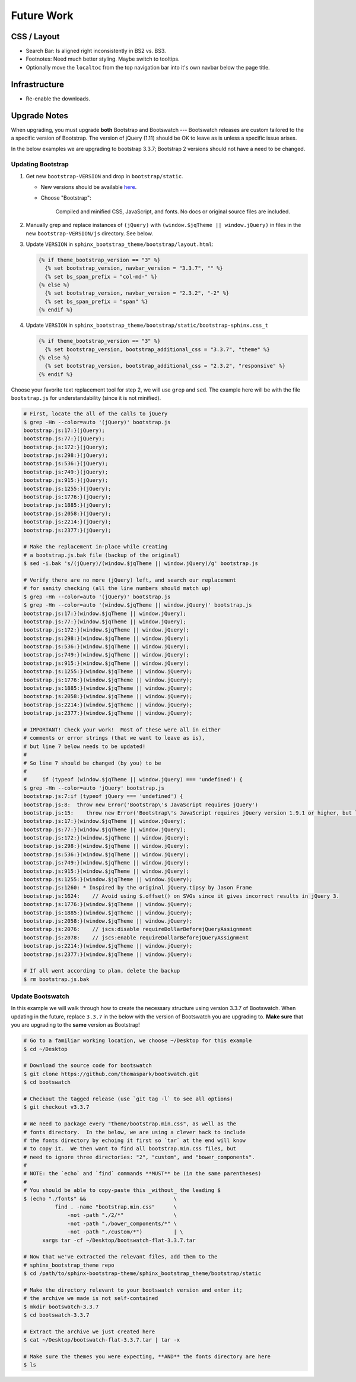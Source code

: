 =============
 Future Work
=============

CSS / Layout
============
* Search Bar: Is aligned right inconsistently in BS2 vs. BS3.
* Footnotes: Need much better styling. Maybe switch to tooltips.
* Optionally move the ``localtoc`` from the top navigation bar into it's own
  navbar below the page title.

Infrastructure
==============
* Re-enable the downloads.

..
  The theme can be installed from PyPI_ or downloaded as a zip file from
  GitHub.

  Install Python Package from PyPI
  --------------------------------

  Download Zip Bundle
  -------------------
  To install the theme from a bundled zip file, download the theme
  bundle from the theme website and update your configuration:

  1. Create a "_themes" directory in your project source root.
  2. Get the "bootstrap" theme either as raw files or as a zipfile.

     a. Most current way is to just clone this repo or download the full
        repo source and move the "bootstrap" directory to "_themes".
     b. Alternatively, there are some prepackaged theme zip files (containing
        only the theme files), which can be read directly by Sphinx. See the
        downloads_ page for available packages. Then download
        "bootstrap.zip"::

          $ cd /path/to/_themes
          $ wget https://github.com/ryan-roemer/sphinx-bootstrap-theme/_static/downloads/bootstrap.zip

  3. Edit the "conf.py" configuration file to point to the bootstrap theme::

        # Activate the theme.
        sys.path.append(os.path.abspath('_themes'))
        html_theme = 'bootstrap'
        html_theme_path = ['_themes']

  .. _downloads: http://ryan-roemer.github.com/sphinx-bootstrap-theme/downloads.html

Upgrade Notes
=============

When upgrading, you must upgrade **both** Bootstrap and Bootswatch --- Bootswatch
releases are custom tailored to the a specific version of Bootstrap.  The version of
jQuery (1.11) should be OK to leave as is unless a specific issue arises.

In the below examples we are upgrading to bootstrap 3.3.7; Bootstrap 2 versions should
not have a need to be changed.

Updating Bootstrap
------------------

1. Get new ``bootstrap-VERSION`` and drop in ``bootstrap/static``.

   - New versions should be available `here <http://getbootstrap.com/getting-started/#download>`_.
   - Choose "Bootstrap":

     ..

        Compiled and minified CSS, JavaScript, and fonts.  No docs or original
        source files are included.

2. Manually grep and replace instances of ``(jQuery)`` with
   ``(window.$jqTheme || window.jQuery)`` in files in the new
   ``bootstrap-VERSION/js`` directory.  See below.

3. Update ``VERSION`` in ``sphinx_bootstrap_theme/bootstrap/layout.html``:

   .. code-block:: jinja

      {% if theme_bootstrap_version == "3" %}
        {% set bootstrap_version, navbar_version = "3.3.7", "" %}
        {% set bs_span_prefix = "col-md-" %}
      {% else %}
        {% set bootstrap_version, navbar_version = "2.3.2", "-2" %}
        {% set bs_span_prefix = "span" %}
      {% endif %}

4. Update ``VERSION`` in ``sphinx_bootstrap_theme/bootstrap/static/bootstrap-sphinx.css_t``

   .. code-block:: jinja

      {% if theme_bootstrap_version == "3" %}
        {% set bootstrap_version, bootstrap_additional_css = "3.3.7", "theme" %}
      {% else %}
        {% set bootstrap_version, bootstrap_additional_css = "2.3.2", "responsive" %}
      {% endif %}

Choose your favorite text replacement tool for step 2, we will use ``grep`` and ``sed``.
The example here will be with the file ``bootstrap.js`` for understandability (since it
is not minified).

.. code-block:: console

   # First, locate the all of the calls to jQuery
   $ grep -Hn --color=auto '(jQuery)' bootstrap.js
   bootstrap.js:17:}(jQuery);
   bootstrap.js:77:}(jQuery);
   bootstrap.js:172:}(jQuery);
   bootstrap.js:298:}(jQuery);
   bootstrap.js:536:}(jQuery);
   bootstrap.js:749:}(jQuery);
   bootstrap.js:915:}(jQuery);
   bootstrap.js:1255:}(jQuery);
   bootstrap.js:1776:}(jQuery);
   bootstrap.js:1885:}(jQuery);
   bootstrap.js:2058:}(jQuery);
   bootstrap.js:2214:}(jQuery);
   bootstrap.js:2377:}(jQuery);

   # Make the replacement in-place while creating
   # a bootstrap.js.bak file (backup of the original)
   $ sed -i.bak 's/(jQuery)/(window.$jqTheme || window.jQuery)/g' bootstrap.js

   # Verify there are no more (jQuery) left, and search our replacement
   # for sanity checking (all the line numbers should match up)
   $ grep -Hn --color=auto '(jQuery)' bootstrap.js
   $ grep -Hn --color=auto '(window.$jqTheme || window.jQuery)' bootstrap.js
   bootstrap.js:17:}(window.$jqTheme || window.jQuery);
   bootstrap.js:77:}(window.$jqTheme || window.jQuery);
   bootstrap.js:172:}(window.$jqTheme || window.jQuery);
   bootstrap.js:298:}(window.$jqTheme || window.jQuery);
   bootstrap.js:536:}(window.$jqTheme || window.jQuery);
   bootstrap.js:749:}(window.$jqTheme || window.jQuery);
   bootstrap.js:915:}(window.$jqTheme || window.jQuery);
   bootstrap.js:1255:}(window.$jqTheme || window.jQuery);
   bootstrap.js:1776:}(window.$jqTheme || window.jQuery);
   bootstrap.js:1885:}(window.$jqTheme || window.jQuery);
   bootstrap.js:2058:}(window.$jqTheme || window.jQuery);
   bootstrap.js:2214:}(window.$jqTheme || window.jQuery);
   bootstrap.js:2377:}(window.$jqTheme || window.jQuery);

   # IMPORTANT! Check your work!  Most of these were all in either
   # comments or error strings (that we want to leave as is),
   # but line 7 below needs to be updated!
   #
   # So line 7 should be changed (by you) to be
   #
   #     if (typeof (window.$jqTheme || window.jQuery) === 'undefined') {
   $ grep -Hn --color=auto 'jQuery' bootstrap.js
   bootstrap.js:7:if (typeof jQuery === 'undefined') {
   bootstrap.js:8:  throw new Error('Bootstrap\'s JavaScript requires jQuery')
   bootstrap.js:15:    throw new Error('Bootstrap\'s JavaScript requires jQuery version 1.9.1 or higher, but lower than version 4')
   bootstrap.js:17:}(window.$jqTheme || window.jQuery);
   bootstrap.js:77:}(window.$jqTheme || window.jQuery);
   bootstrap.js:172:}(window.$jqTheme || window.jQuery);
   bootstrap.js:298:}(window.$jqTheme || window.jQuery);
   bootstrap.js:536:}(window.$jqTheme || window.jQuery);
   bootstrap.js:749:}(window.$jqTheme || window.jQuery);
   bootstrap.js:915:}(window.$jqTheme || window.jQuery);
   bootstrap.js:1255:}(window.$jqTheme || window.jQuery);
   bootstrap.js:1260: * Inspired by the original jQuery.tipsy by Jason Frame
   bootstrap.js:1624:    // Avoid using $.offset() on SVGs since it gives incorrect results in jQuery 3.
   bootstrap.js:1776:}(window.$jqTheme || window.jQuery);
   bootstrap.js:1885:}(window.$jqTheme || window.jQuery);
   bootstrap.js:2058:}(window.$jqTheme || window.jQuery);
   bootstrap.js:2076:    // jscs:disable requireDollarBeforejQueryAssignment
   bootstrap.js:2078:    // jscs:enable requireDollarBeforejQueryAssignment
   bootstrap.js:2214:}(window.$jqTheme || window.jQuery);
   bootstrap.js:2377:}(window.$jqTheme || window.jQuery);

   # If all went according to plan, delete the backup
   $ rm bootstrap.js.bak


Update Bootswatch
-----------------

In this example we will walk through how to create the necessary structure using version
3.3.7 of Bootswatch.  When updating in the future, replace ``3.3.7`` in the below with
the version of Bootswatch you are upgrading to.  **Make sure** that you are upgrading
to the **same** version as Bootstrap!

.. code-block:: bash

    # Go to a familiar working location, we choose ~/Desktop for this example
    $ cd ~/Desktop

    # Download the source code for bootswatch
    $ git clone https://github.com/thomaspark/bootswatch.git
    $ cd bootswatch

    # Checkout the tagged release (use `git tag -l` to see all options)
    $ git checkout v3.3.7

    # We need to package every "theme/bootstrap.min.css", as well as the
    # fonts directory.  In the below, we are using a clever hack to include
    # the fonts directory by echoing it first so `tar` at the end will know
    # to copy it.  We then want to find all bootstrap.min.css files, but
    # need to ignore three directories: "2", "custom", and "bower_components".
    #
    # NOTE: the `echo` and `find` commands **MUST** be (in the same parentheses)
    #
    # You should be able to copy-paste this _without_ the leading $
    $ (echo "./fonts" &&                            \
              find . -name "bootstrap.min.css"      \
                  -not -path "./2/*"                \
                  -not -path "./bower_components/*" \
                  -not -path "./custom/*")          | \
          xargs tar -cf ~/Desktop/bootswatch-flat-3.3.7.tar

    # Now that we've extracted the relevant files, add them to the
    # sphinx_bootstrap_theme repo
    $ cd /path/to/sphinx-bootstrap-theme/sphinx_bootstrap_theme/bootstrap/static

    # Make the directory relevant to your bootswatch version and enter it;
    # the archive we made is not self-contained
    $ mkdir bootswatch-3.3.7
    $ cd bootswatch-3.3.7

    # Extract the archive we just created here
    $ cat ~/Desktop/bootswatch-flat-3.3.7.tar | tar -x

    # Make sure the themes you were expecting, **AND** the fonts directory are here
    $ ls
